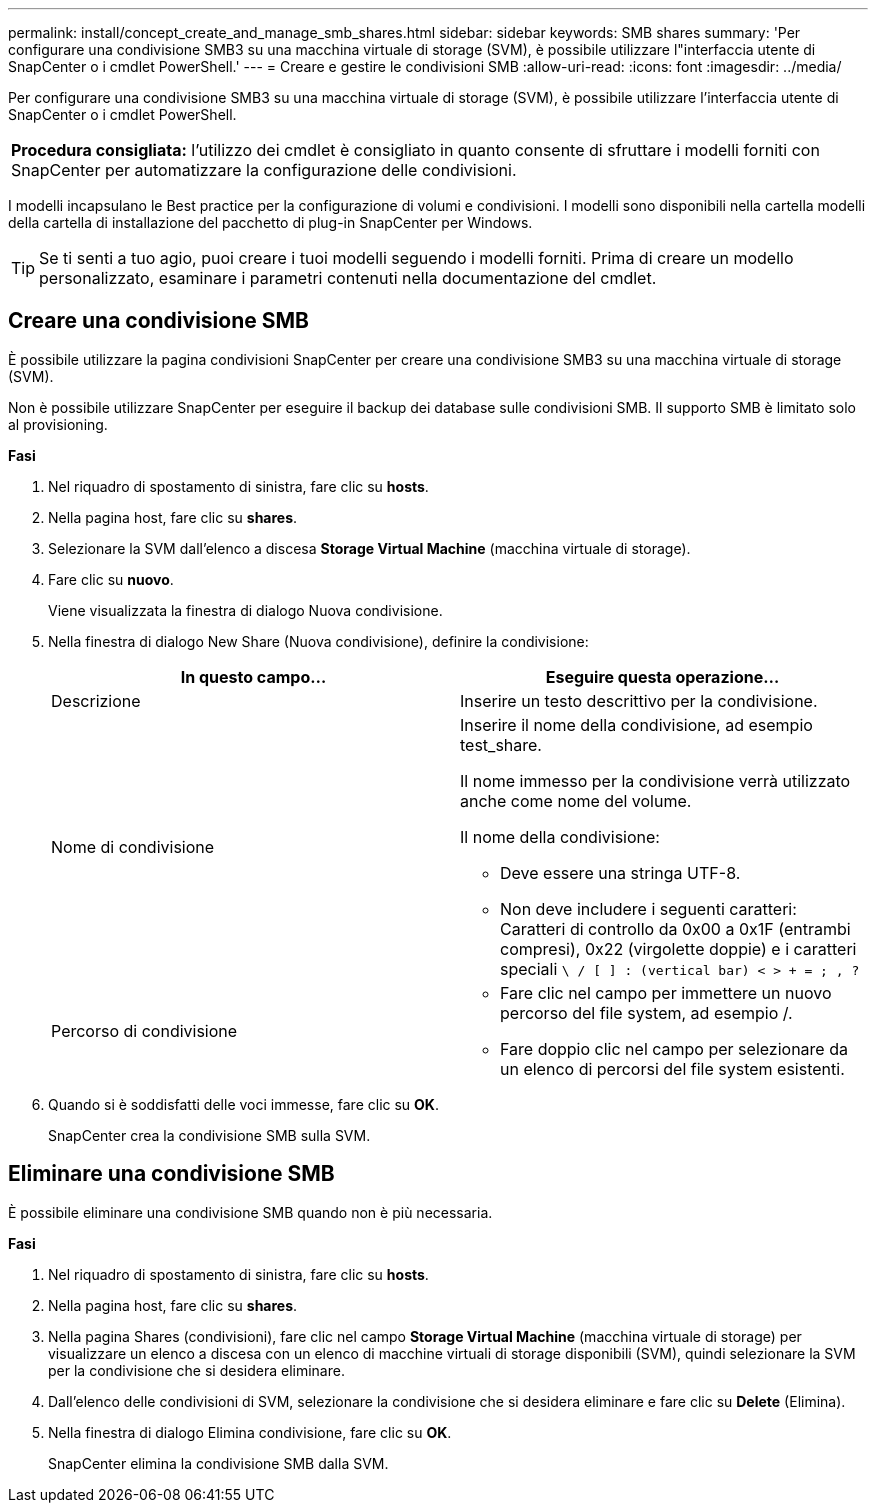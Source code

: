 ---
permalink: install/concept_create_and_manage_smb_shares.html 
sidebar: sidebar 
keywords: SMB shares 
summary: 'Per configurare una condivisione SMB3 su una macchina virtuale di storage (SVM), è possibile utilizzare l"interfaccia utente di SnapCenter o i cmdlet PowerShell.' 
---
= Creare e gestire le condivisioni SMB
:allow-uri-read: 
:icons: font
:imagesdir: ../media/


[role="lead"]
Per configurare una condivisione SMB3 su una macchina virtuale di storage (SVM), è possibile utilizzare l'interfaccia utente di SnapCenter o i cmdlet PowerShell.

|===


| *Procedura consigliata:* l'utilizzo dei cmdlet è consigliato in quanto consente di sfruttare i modelli forniti con SnapCenter per automatizzare la configurazione delle condivisioni. 
|===
I modelli incapsulano le Best practice per la configurazione di volumi e condivisioni. I modelli sono disponibili nella cartella modelli della cartella di installazione del pacchetto di plug-in SnapCenter per Windows.


TIP: Se ti senti a tuo agio, puoi creare i tuoi modelli seguendo i modelli forniti. Prima di creare un modello personalizzato, esaminare i parametri contenuti nella documentazione del cmdlet.



== Creare una condivisione SMB

È possibile utilizzare la pagina condivisioni SnapCenter per creare una condivisione SMB3 su una macchina virtuale di storage (SVM).

Non è possibile utilizzare SnapCenter per eseguire il backup dei database sulle condivisioni SMB. Il supporto SMB è limitato solo al provisioning.

*Fasi*

. Nel riquadro di spostamento di sinistra, fare clic su *hosts*.
. Nella pagina host, fare clic su *shares*.
. Selezionare la SVM dall'elenco a discesa *Storage Virtual Machine* (macchina virtuale di storage).
. Fare clic su *nuovo*.
+
Viene visualizzata la finestra di dialogo Nuova condivisione.

. Nella finestra di dialogo New Share (Nuova condivisione), definire la condivisione:
+
|===
| In questo campo... | Eseguire questa operazione... 


 a| 
Descrizione
 a| 
Inserire un testo descrittivo per la condivisione.



 a| 
Nome di condivisione
 a| 
Inserire il nome della condivisione, ad esempio test_share.

Il nome immesso per la condivisione verrà utilizzato anche come nome del volume.

Il nome della condivisione:

** Deve essere una stringa UTF-8.
** Non deve includere i seguenti caratteri: Caratteri di controllo da 0x00 a 0x1F (entrambi compresi), 0x22 (virgolette doppie) e i caratteri speciali `\ / [ ] : (vertical bar) < > + = ; , ?`




 a| 
Percorso di condivisione
 a| 
** Fare clic nel campo per immettere un nuovo percorso del file system, ad esempio /.
** Fare doppio clic nel campo per selezionare da un elenco di percorsi del file system esistenti.


|===
. Quando si è soddisfatti delle voci immesse, fare clic su *OK*.
+
SnapCenter crea la condivisione SMB sulla SVM.





== Eliminare una condivisione SMB

È possibile eliminare una condivisione SMB quando non è più necessaria.

*Fasi*

. Nel riquadro di spostamento di sinistra, fare clic su *hosts*.
. Nella pagina host, fare clic su *shares*.
. Nella pagina Shares (condivisioni), fare clic nel campo *Storage Virtual Machine* (macchina virtuale di storage) per visualizzare un elenco a discesa con un elenco di macchine virtuali di storage disponibili (SVM), quindi selezionare la SVM per la condivisione che si desidera eliminare.
. Dall'elenco delle condivisioni di SVM, selezionare la condivisione che si desidera eliminare e fare clic su *Delete* (Elimina).
. Nella finestra di dialogo Elimina condivisione, fare clic su *OK*.
+
SnapCenter elimina la condivisione SMB dalla SVM.


